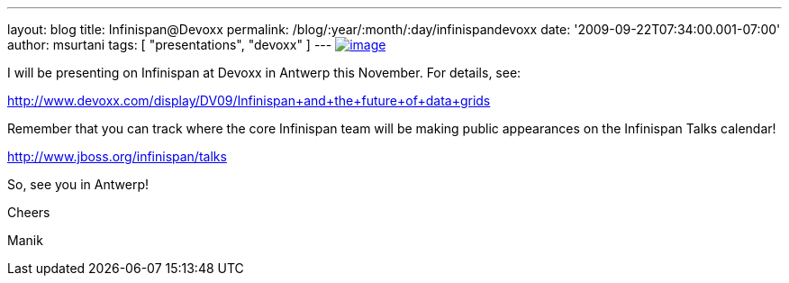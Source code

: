 ---
layout: blog
title: Infinispan@Devoxx
permalink: /blog/:year/:month/:day/infinispandevoxx
date: '2009-09-22T07:34:00.001-07:00'
author: msurtani
tags: [ "presentations", "devoxx" ]
---
http://www.devoxx.com/s/1116/1/DV09/_/download/userResources/DV09/logo[image:http://www.devoxx.com/s/1116/1/DV09/_/download/userResources/DV09/logo[image]]



I will be presenting on Infinispan at Devoxx in Antwerp this November.
For details, see:



http://www.devoxx.com/display/DV09/Infinispan+and+the+future+of+data+grids



Remember that you can track where the core Infinispan team will be
making public appearances on the Infinispan Talks calendar!



http://www.jboss.org/infinispan/talks



So, see you in Antwerp!

Cheers

Manik
